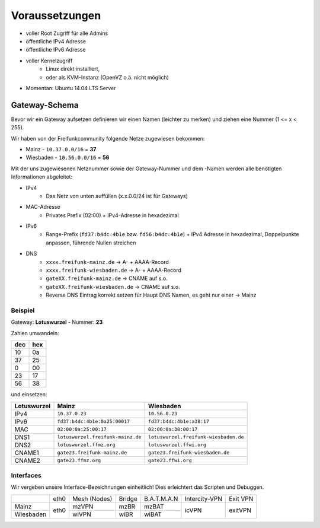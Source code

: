 .. _voraussetzungen:

Voraussetzungen
===============

* voller Root Zugriff für alle Admins
* öffentliche IPv4 Adresse
* öffentliche IPv6 Adresse
* voller Kernelzugriff
    * Linux direkt installiert,
    * oder als KVM-Instanz (OpenVZ o.ä. nicht möglich)
* Momentan: Ubuntu 14.04 LTS Server

.. _gateway_schema:

Gateway-Schema
--------------

Bevor wir ein Gateway aufsetzen definieren wir einen Namen (leichter zu merken) und ziehen eine Nummer (1 <= x < 255).

Wir haben von der Freifunkcommunity folgende Netze zugewiesen bekommen:

* Mainz - ``10.37.0.0/16`` = **37**
* Wiesbaden - ``10.56.0.0/16`` = **56**

Mit der uns zugewiesenen Netznummer sowie der Gateway-Nummer und dem -Namen werden alle benötigten Informationen abgeleitet:

* IPv4
    * Das Netz von unten auffüllen (x.x.0.0/24 ist für Gateways)

* MAC-Adresse
    * Privates Prefix (02:00) + IPv4-Adresse in hexadezimal

* IPv6
    * Range-Prefix (``fd37:b4dc:4b1e`` bzw. ``fd56:b4dc:4b1e``) + IPv4 Adresse in hexadezimal, Doppelpunkte anpassen, führende Nullen streichen

* DNS
    * ``xxxx.freifunk-mainz.de`` -> A- + AAAA-Record
    * ``xxxx.freifunk-wiesbaden.de`` -> A- + AAAA-Record
    * ``gateXX.freifunk-mainz.de`` -> CNAME auf s.o.
    * ``gateXX.freifunk-wiesbaden.de`` -> CNAME auf s.o.

    * Reverse DNS Eintrag korrekt setzen für Haupt DNS Namen, es geht nur einer -> Mainz


Beispiel
^^^^^^^^

Gateway: **Lotuswurzel** - Nummer: **23**

Zahlen umwandeln:

==== =====
dec  hex
==== =====
10   0a
37   25
 0   00
23   17
56   38
==== =====

und einsetzen:

=========== ================================= =====================================
Lotuswurzel Mainz                             Wiesbaden
=========== ================================= =====================================
IPv4        ``10.37.0.23``                    ``10.56.0.23``
IPv6        ``fd37:b4dc:4b1e:0a25:00017``     ``fd37:b4dc:4b1e:a38:17``
MAC         ``02:00:0a:25:00:17``             ``02:00:0a:38:00:17``
DNS1        ``lotuswurzel.freifunk-mainz.de`` ``lotuswurzel.freifunk-wiesbaden.de``
DNS2        ``lotuswurzel.ffmz.org``          ``lotuswurzel.ffwi.org``
CNAME1      ``gate23.freifunk-mainz.de``      ``gate23.freifunk-wiesbaden.de``
CNAME2      ``gate23.ffmz.org``               ``gate23.ffwi.org``
=========== ================================= =====================================

Interfaces
^^^^^^^^^^

Wir vergeben unsere Interface-Bezeichnungen einheitlich!
Dies erleichtert das Scripten und Debuggen.

+-----------+------+--------------+--------+-------------+---------------+----------+
|           | eth0 | Mesh (Nodes) | Bridge | B.A.T.M.A.N | Intercity-VPN | Exit VPN |
+-----------+------+--------------+--------+-------------+---------------+----------+
| Mainz     |      | mzVPN        | mzBR   | mzBAT       |               |          |
+-----------+ eth0 +--------------+--------+-------------+ icVPN         + exitVPN  +
| Wiesbaden |      | wiVPN        | wiBR   | wiBAT       |               |          |
+-----------+------+--------------+--------+-------------+---------------+----------+

